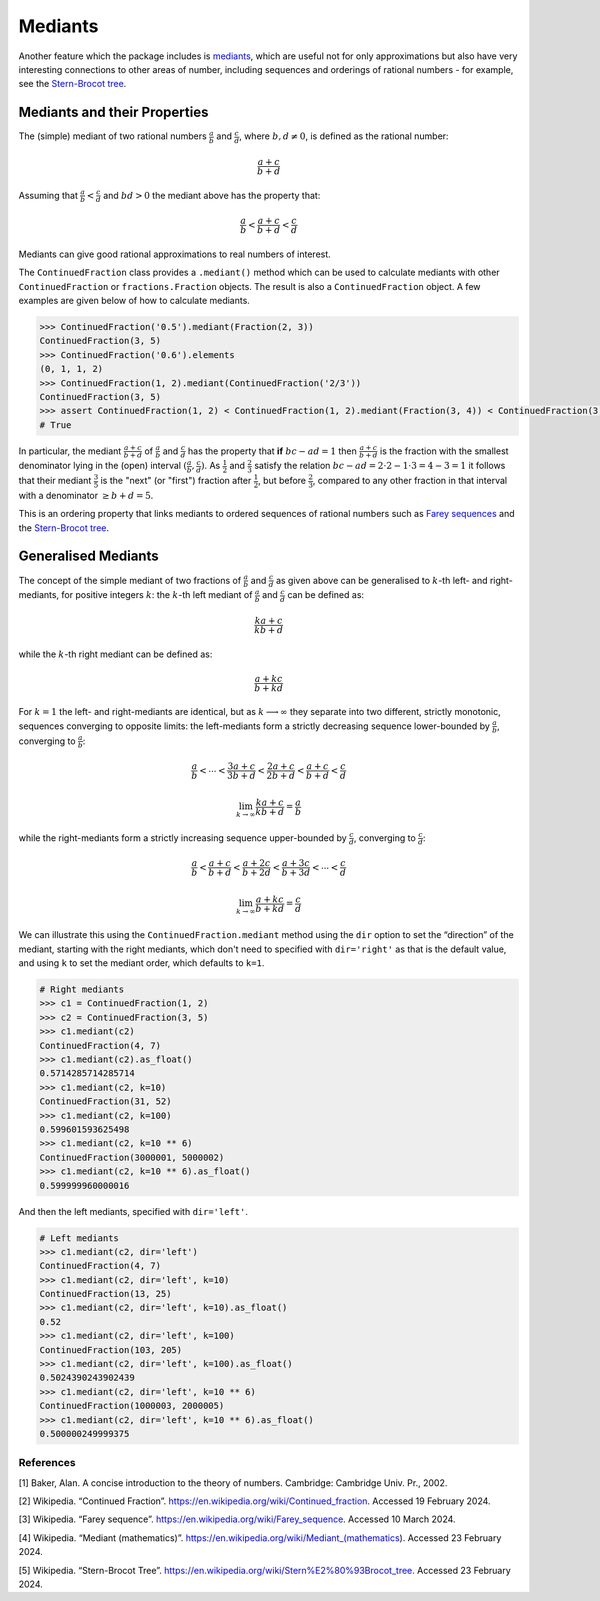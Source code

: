 ========
Mediants
========

Another feature which the package includes is `mediants <https://en.wikipedia.org/wiki/Mediant_(mathematics)>`_, which are useful not for only approximations but also have very interesting connections to other areas of number, including sequences and orderings of rational numbers - for example, see the `Stern-Brocot tree <https://en.wikipedia.org/wiki/Stern%E2%80%93Brocot_tree>`_.

.. _mediants.mediants-and-their-properties:

Mediants and their Properties
-----------------------------

The (simple) mediant of two rational numbers :math:`\frac{a}{b}` and :math:`\frac{c}{d}`, where :math:`b, d \neq 0`, is defined as the rational number:

.. math::

   \frac{a + c}{b + d}

Assuming that :math:`\frac{a}{b} < \frac{c}{d}` and :math:`bd > 0` the mediant above has the property that:

.. math::

   \frac{a}{b} < \frac{a + c}{b + d} < \frac{c}{d}

Mediants can give good rational approximations to real numbers of interest.

The ``ContinuedFraction`` class provides a ``.mediant()`` method which can be used to calculate mediants with other ``ContinuedFraction`` or ``fractions.Fraction`` objects. The result is also a ``ContinuedFraction`` object. A few examples are given below of how to calculate mediants.

.. code:: python

   >>> ContinuedFraction('0.5').mediant(Fraction(2, 3))
   ContinuedFraction(3, 5)
   >>> ContinuedFraction('0.6').elements
   (0, 1, 1, 2)
   >>> ContinuedFraction(1, 2).mediant(ContinuedFraction('2/3'))
   ContinuedFraction(3, 5)
   >>> assert ContinuedFraction(1, 2) < ContinuedFraction(1, 2).mediant(Fraction(3, 4)) < ContinuedFraction(3, 4)
   # True

In particular, the mediant :math:`\frac{a + c}{b + d}` of :math:`\frac{a}{b}` and :math:`\frac{c}{d}` has the property that **if** :math:`bc - ad = 1` then :math:`\frac{a + c}{b + d}` is the fraction with the smallest denominator lying in the (open) interval :math:`(\frac{a}{b}, \frac{c}{d})`. As :math:`\frac{1}{2}` and :math:`\frac{2}{3}` satisfy the relation :math:`bc - ad = 2\cdot2 - 1\cdot3 = 4 - 3 = 1` it follows that their mediant :math:`\frac{3}{5}` is the "next" (or "first")  fraction after :math:`\frac{1}{2}`, but before :math:`\frac{2}{3}`, compared to any other fraction in that interval with a denominator :math:`\geq b + d = 5`.

This is an ordering property that links mediants to ordered sequences of rational numbers such as `Farey sequences <https://en.wikipedia.org/wiki/Farey_sequence>`_ and the `Stern-Brocot tree <https://en.wikipedia.org/wiki/Stern%E2%80%93Brocot_tree>`_.

.. _mediants.generalised-mediants:

Generalised Mediants
--------------------

The concept of the simple mediant of two fractions of :math:`\frac{a}{b}` and :math:`\frac{c}{d}` as given above can be generalised to :math:`k`-th left- and right-mediants, for positive integers :math:`k`: the :math:`k`-th left mediant of :math:`\frac{a}{b}` and :math:`\frac{c}{d}` can be defined as:

.. math::

   \frac{ka + c}{kb + d}

while the :math:`k`-th right mediant can be defined as:

.. math::

   \frac{a + kc}{b + kd}

For :math:`k = 1` the left- and right-mediants are identical, but as :math:`k \longrightarrow \infty` they separate into two different, strictly monotonic, sequences converging to opposite limits: the left-mediants form a strictly decreasing sequence lower-bounded by :math:`\frac{a}{b}`, converging to :math:`\frac{a}{b}`:

.. math::

   \frac{a}{b} < \cdots < \frac{3a + c}{3b + d} < \frac{2a + c}{2b + d} < \frac{a + c}{b + d} < \frac{c}{d}

.. math::

   \lim_{k \to \infty} \frac{ka + c}{kb + d} = \frac{a}{b}

while the right-mediants form a strictly increasing sequence upper-bounded by :math:`\frac{c}{d}`, converging to :math:`\frac{c}{d}`:

.. math::

   \frac{a}{b} < \frac{a + c}{b + d} < \frac{a + 2c}{b + 2d} < \frac{a + 3c}{b + 3d} < \cdots < \frac{c}{d}

.. math::

   \lim_{k \to \infty} \frac{a + kc}{b + kd} = \frac{c}{d}

We can illustrate this using the ``ContinuedFraction.mediant`` method using the ``dir`` option to set the “direction” of the mediant, starting with the right mediants, which don't need to specified with ``dir='right'`` as that is the default value, and using ``k`` to set the mediant order, which defaults to ``k=1``.

.. code:: python

   # Right mediants
   >>> c1 = ContinuedFraction(1, 2)
   >>> c2 = ContinuedFraction(3, 5)
   >>> c1.mediant(c2)
   ContinuedFraction(4, 7)
   >>> c1.mediant(c2).as_float()
   0.5714285714285714
   >>> c1.mediant(c2, k=10)
   ContinuedFraction(31, 52)
   >>> c1.mediant(c2, k=100)
   0.599601593625498
   >>> c1.mediant(c2, k=10 ** 6)
   ContinuedFraction(3000001, 5000002)
   >>> c1.mediant(c2, k=10 ** 6).as_float()
   0.599999960000016

And then the left mediants, specified with ``dir='left'``.

.. code:: python

   # Left mediants
   >>> c1.mediant(c2, dir='left')
   ContinuedFraction(4, 7)
   >>> c1.mediant(c2, dir='left', k=10)
   ContinuedFraction(13, 25)
   >>> c1.mediant(c2, dir='left', k=10).as_float()
   0.52
   >>> c1.mediant(c2, dir='left', k=100)
   ContinuedFraction(103, 205)
   >>> c1.mediant(c2, dir='left', k=100).as_float()
   0.5024390243902439
   >>> c1.mediant(c2, dir='left', k=10 ** 6)
   ContinuedFraction(1000003, 2000005)
   >>> c1.mediant(c2, dir='left', k=10 ** 6).as_float()
   0.500000249999375

.. _mediants.references:

References
==========

[1] Baker, Alan. A concise introduction to the theory of numbers. Cambridge: Cambridge Univ. Pr., 2002.

[2] Wikipedia. “Continued Fraction”. https://en.wikipedia.org/wiki/Continued_fraction. Accessed 19 February 2024.

[3] Wikipedia. “Farey sequence”. https://en.wikipedia.org/wiki/Farey_sequence. Accessed 10 March 2024.

[4] Wikipedia. “Mediant (mathematics)”. https://en.wikipedia.org/wiki/Mediant_(mathematics). Accessed 23 February 2024.

[5] Wikipedia. “Stern-Brocot Tree”. https://en.wikipedia.org/wiki/Stern%E2%80%93Brocot_tree. Accessed 23 February 2024.
